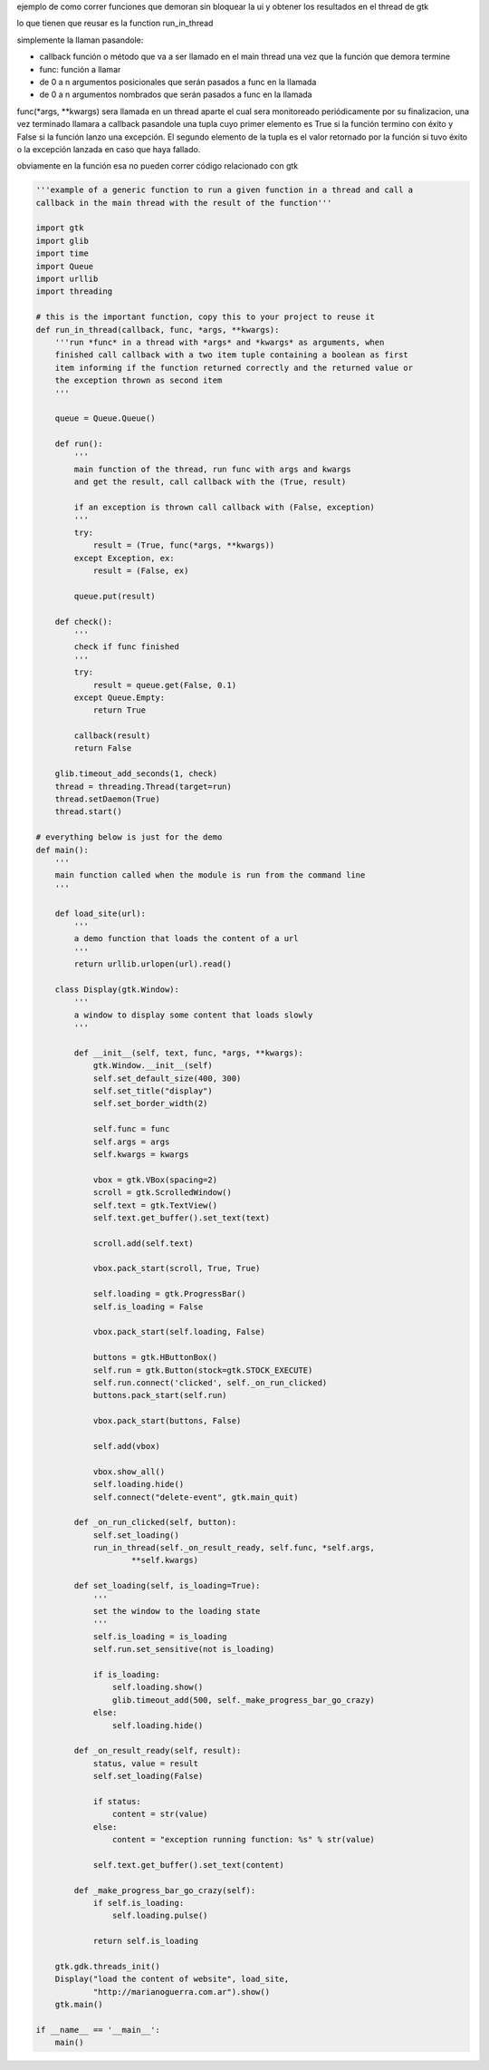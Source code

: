 .. title: GtkFuncionRunner


ejemplo de como correr funciones que demoran sin bloquear la ui y obtener los resultados en el thread de gtk

lo que tienen que reusar es la function run_in_thread

simplemente la llaman pasandole:

* callback función o método que va a ser llamado en el main thread una vez que la función que demora termine

* func: función a llamar

* de 0 a n argumentos posicionales que serán pasados a func en la llamada

* de 0 a n argumentos nombrados que serán pasados a func en la llamada

func(\*args, \*\*kwargs) sera llamada en un thread aparte el cual sera monitoreado periódicamente por su finalizacion, una vez terminado llamara a callback pasandole una tupla cuyo primer elemento es True si la función termino con éxito y False si la función lanzo una excepción. El segundo elemento de la tupla es el valor retornado por la función si tuvo éxito o la excepción lanzada en caso que haya fallado.

obviamente en la función esa no pueden correr código relacionado con gtk

.. code-block:: python

    '''example of a generic function to run a given function in a thread and call a
    callback in the main thread with the result of the function'''

    import gtk
    import glib
    import time
    import Queue
    import urllib
    import threading

    # this is the important function, copy this to your project to reuse it
    def run_in_thread(callback, func, *args, **kwargs):
        '''run *func* in a thread with *args* and *kwargs* as arguments, when
        finished call callback with a two item tuple containing a boolean as first
        item informing if the function returned correctly and the returned value or
        the exception thrown as second item
        '''

        queue = Queue.Queue()

        def run():
            '''
            main function of the thread, run func with args and kwargs
            and get the result, call callback with the (True, result)

            if an exception is thrown call callback with (False, exception)
            '''
            try:
                result = (True, func(*args, **kwargs))
            except Exception, ex:
                result = (False, ex)

            queue.put(result)

        def check():
            '''
            check if func finished
            '''
            try:
                result = queue.get(False, 0.1)
            except Queue.Empty:
                return True

            callback(result)
            return False

        glib.timeout_add_seconds(1, check)
        thread = threading.Thread(target=run)
        thread.setDaemon(True)
        thread.start()

    # everything below is just for the demo
    def main():
        '''
        main function called when the module is run from the command line
        '''

        def load_site(url):
            '''
            a demo function that loads the content of a url
            '''
            return urllib.urlopen(url).read()

        class Display(gtk.Window):
            '''
            a window to display some content that loads slowly
            '''

            def __init__(self, text, func, *args, **kwargs):
                gtk.Window.__init__(self)
                self.set_default_size(400, 300)
                self.set_title("display")
                self.set_border_width(2)

                self.func = func
                self.args = args
                self.kwargs = kwargs

                vbox = gtk.VBox(spacing=2)
                scroll = gtk.ScrolledWindow()
                self.text = gtk.TextView()
                self.text.get_buffer().set_text(text)

                scroll.add(self.text)

                vbox.pack_start(scroll, True, True)

                self.loading = gtk.ProgressBar()
                self.is_loading = False

                vbox.pack_start(self.loading, False)

                buttons = gtk.HButtonBox()
                self.run = gtk.Button(stock=gtk.STOCK_EXECUTE)
                self.run.connect('clicked', self._on_run_clicked)
                buttons.pack_start(self.run)

                vbox.pack_start(buttons, False)

                self.add(vbox)

                vbox.show_all()
                self.loading.hide()
                self.connect("delete-event", gtk.main_quit)

            def _on_run_clicked(self, button):
                self.set_loading()
                run_in_thread(self._on_result_ready, self.func, *self.args,
                        **self.kwargs)

            def set_loading(self, is_loading=True):
                '''
                set the window to the loading state
                '''
                self.is_loading = is_loading
                self.run.set_sensitive(not is_loading)

                if is_loading:
                    self.loading.show()
                    glib.timeout_add(500, self._make_progress_bar_go_crazy)
                else:
                    self.loading.hide()

            def _on_result_ready(self, result):
                status, value = result
                self.set_loading(False)

                if status:
                    content = str(value)
                else:
                    content = "exception running function: %s" % str(value)

                self.text.get_buffer().set_text(content)

            def _make_progress_bar_go_crazy(self):
                if self.is_loading:
                    self.loading.pulse()

                return self.is_loading

        gtk.gdk.threads_init()
        Display("load the content of website", load_site,
                "http://marianoguerra.com.ar").show()
        gtk.main()

    if __name__ == '__main__':
        main()

